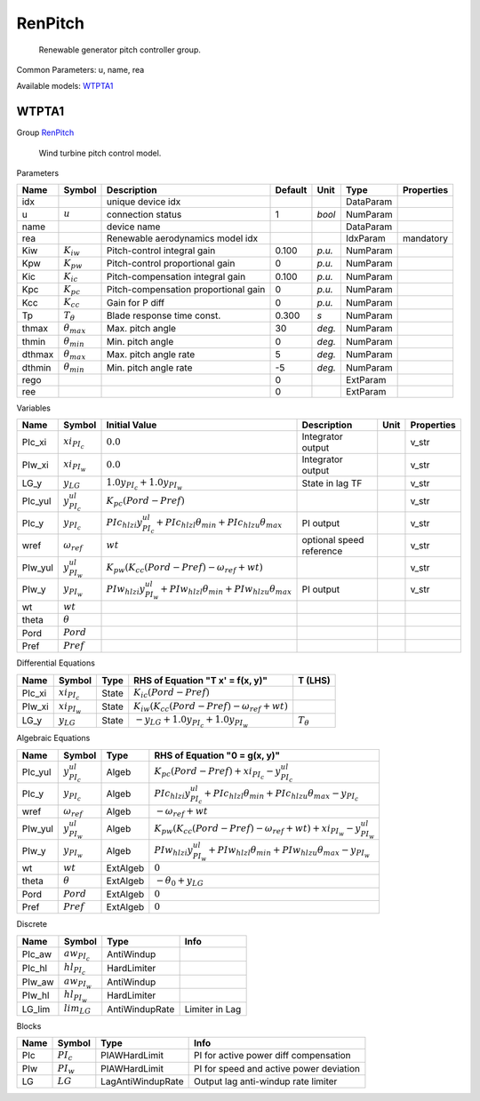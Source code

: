 .. _RenPitch:

================================================================================
RenPitch
================================================================================

    Renewable generator pitch controller group.
    

Common Parameters: u, name, rea

Available models:
WTPTA1_

.. _WTPTA1:

--------------------------------------------------------------------------------
WTPTA1
--------------------------------------------------------------------------------

Group RenPitch_


    Wind turbine pitch control model.
    
Parameters

+---------+----------------------+--------------------------------------+---------+--------+-----------+------------+
|  Name   |        Symbol        |             Description              | Default |  Unit  |   Type    | Properties |
+=========+======================+======================================+=========+========+===========+============+
|  idx    |                      | unique device idx                    |         |        | DataParam |            |
+---------+----------------------+--------------------------------------+---------+--------+-----------+------------+
|  u      | :math:`u`            | connection status                    | 1       | *bool* | NumParam  |            |
+---------+----------------------+--------------------------------------+---------+--------+-----------+------------+
|  name   |                      | device name                          |         |        | DataParam |            |
+---------+----------------------+--------------------------------------+---------+--------+-----------+------------+
|  rea    |                      | Renewable aerodynamics model idx     |         |        | IdxParam  | mandatory  |
+---------+----------------------+--------------------------------------+---------+--------+-----------+------------+
|  Kiw    | :math:`K_{iw}`       | Pitch-control integral gain          | 0.100   | *p.u.* | NumParam  |            |
+---------+----------------------+--------------------------------------+---------+--------+-----------+------------+
|  Kpw    | :math:`K_{pw}`       | Pitch-control proportional gain      | 0       | *p.u.* | NumParam  |            |
+---------+----------------------+--------------------------------------+---------+--------+-----------+------------+
|  Kic    | :math:`K_{ic}`       | Pitch-compensation integral gain     | 0.100   | *p.u.* | NumParam  |            |
+---------+----------------------+--------------------------------------+---------+--------+-----------+------------+
|  Kpc    | :math:`K_{pc}`       | Pitch-compensation proportional gain | 0       | *p.u.* | NumParam  |            |
+---------+----------------------+--------------------------------------+---------+--------+-----------+------------+
|  Kcc    | :math:`K_{cc}`       | Gain for P diff                      | 0       | *p.u.* | NumParam  |            |
+---------+----------------------+--------------------------------------+---------+--------+-----------+------------+
|  Tp     | :math:`T_{\theta}`   | Blade response time const.           | 0.300   | *s*    | NumParam  |            |
+---------+----------------------+--------------------------------------+---------+--------+-----------+------------+
|  thmax  | :math:`\theta_{max}` | Max. pitch angle                     | 30      | *deg.* | NumParam  |            |
+---------+----------------------+--------------------------------------+---------+--------+-----------+------------+
|  thmin  | :math:`\theta_{min}` | Min. pitch angle                     | 0       | *deg.* | NumParam  |            |
+---------+----------------------+--------------------------------------+---------+--------+-----------+------------+
|  dthmax | :math:`\theta_{max}` | Max. pitch angle rate                | 5       | *deg.* | NumParam  |            |
+---------+----------------------+--------------------------------------+---------+--------+-----------+------------+
|  dthmin | :math:`\theta_{min}` | Min. pitch angle rate                | -5      | *deg.* | NumParam  |            |
+---------+----------------------+--------------------------------------+---------+--------+-----------+------------+
|  rego   |                      |                                      | 0       |        | ExtParam  |            |
+---------+----------------------+--------------------------------------+---------+--------+-----------+------------+
|  ree    |                      |                                      | 0       |        | ExtParam  |            |
+---------+----------------------+--------------------------------------+---------+--------+-----------+------------+

Variables

+----------+-----------------------+-----------------------------------------------------------------------------------------+--------------------------+------+------------+
|   Name   |        Symbol         |                                      Initial Value                                      |       Description        | Unit | Properties |
+==========+=======================+=========================================================================================+==========================+======+============+
|  PIc_xi  | :math:`xi_{PI_c}`     | :math:`0.0`                                                                             | Integrator output        |      | v_str      |
+----------+-----------------------+-----------------------------------------------------------------------------------------+--------------------------+------+------------+
|  PIw_xi  | :math:`xi_{PI_w}`     | :math:`0.0`                                                                             | Integrator output        |      | v_str      |
+----------+-----------------------+-----------------------------------------------------------------------------------------+--------------------------+------+------------+
|  LG_y    | :math:`y_{LG}`        | :math:`1.0 y_{PI_c} + 1.0 y_{PI_w}`                                                     | State in lag TF          |      | v_str      |
+----------+-----------------------+-----------------------------------------------------------------------------------------+--------------------------+------+------------+
|  PIc_yul | :math:`y^{ul}_{PI_c}` | :math:`K_{pc} \left(Pord - Pref\right)`                                                 |                          |      | v_str      |
+----------+-----------------------+-----------------------------------------------------------------------------------------+--------------------------+------+------------+
|  PIc_y   | :math:`y_{PI_c}`      | :math:`PIc_{hl zi} y^{ul}_{PI_c} + PIc_{hl zl} \theta_{min} + PIc_{hl zu} \theta_{max}` | PI output                |      | v_str      |
+----------+-----------------------+-----------------------------------------------------------------------------------------+--------------------------+------+------------+
|  wref    | :math:`\omega_{ref}`  | :math:`wt`                                                                              | optional speed reference |      | v_str      |
+----------+-----------------------+-----------------------------------------------------------------------------------------+--------------------------+------+------------+
|  PIw_yul | :math:`y^{ul}_{PI_w}` | :math:`K_{pw} \left(K_{cc} \left(Pord - Pref\right) - \omega_{ref} + wt\right)`         |                          |      | v_str      |
+----------+-----------------------+-----------------------------------------------------------------------------------------+--------------------------+------+------------+
|  PIw_y   | :math:`y_{PI_w}`      | :math:`PIw_{hl zi} y^{ul}_{PI_w} + PIw_{hl zl} \theta_{min} + PIw_{hl zu} \theta_{max}` | PI output                |      | v_str      |
+----------+-----------------------+-----------------------------------------------------------------------------------------+--------------------------+------+------------+
|  wt      | :math:`wt`            |                                                                                         |                          |      |            |
+----------+-----------------------+-----------------------------------------------------------------------------------------+--------------------------+------+------------+
|  theta   | :math:`\theta`        |                                                                                         |                          |      |            |
+----------+-----------------------+-----------------------------------------------------------------------------------------+--------------------------+------+------------+
|  Pord    | :math:`Pord`          |                                                                                         |                          |      |            |
+----------+-----------------------+-----------------------------------------------------------------------------------------+--------------------------+------+------------+
|  Pref    | :math:`Pref`          |                                                                                         |                          |      |            |
+----------+-----------------------+-----------------------------------------------------------------------------------------+--------------------------+------+------------+

Differential Equations

+---------+-------------------+-------+---------------------------------------------------------------------------------+--------------------+
|  Name   |      Symbol       | Type  |                        RHS of Equation "T x' = f(x, y)"                         |      T (LHS)       |
+=========+===================+=======+=================================================================================+====================+
|  PIc_xi | :math:`xi_{PI_c}` | State | :math:`K_{ic} \left(Pord - Pref\right)`                                         |                    |
+---------+-------------------+-------+---------------------------------------------------------------------------------+--------------------+
|  PIw_xi | :math:`xi_{PI_w}` | State | :math:`K_{iw} \left(K_{cc} \left(Pord - Pref\right) - \omega_{ref} + wt\right)` |                    |
+---------+-------------------+-------+---------------------------------------------------------------------------------+--------------------+
|  LG_y   | :math:`y_{LG}`    | State | :math:`- y_{LG} + 1.0 y_{PI_c} + 1.0 y_{PI_w}`                                  | :math:`T_{\theta}` |
+---------+-------------------+-------+---------------------------------------------------------------------------------+--------------------+

Algebraic Equations

+----------+-----------------------+----------+-------------------------------------------------------------------------------------------------------------+
|   Name   |        Symbol         |   Type   |                                        RHS of Equation "0 = g(x, y)"                                        |
+==========+=======================+==========+=============================================================================================================+
|  PIc_yul | :math:`y^{ul}_{PI_c}` | Algeb    | :math:`K_{pc} \left(Pord - Pref\right) + xi_{PI_c} - y^{ul}_{PI_c}`                                         |
+----------+-----------------------+----------+-------------------------------------------------------------------------------------------------------------+
|  PIc_y   | :math:`y_{PI_c}`      | Algeb    | :math:`PIc_{hl zi} y^{ul}_{PI_c} + PIc_{hl zl} \theta_{min} + PIc_{hl zu} \theta_{max} - y_{PI_c}`          |
+----------+-----------------------+----------+-------------------------------------------------------------------------------------------------------------+
|  wref    | :math:`\omega_{ref}`  | Algeb    | :math:`- \omega_{ref} + wt`                                                                                 |
+----------+-----------------------+----------+-------------------------------------------------------------------------------------------------------------+
|  PIw_yul | :math:`y^{ul}_{PI_w}` | Algeb    | :math:`K_{pw} \left(K_{cc} \left(Pord - Pref\right) - \omega_{ref} + wt\right) + xi_{PI_w} - y^{ul}_{PI_w}` |
+----------+-----------------------+----------+-------------------------------------------------------------------------------------------------------------+
|  PIw_y   | :math:`y_{PI_w}`      | Algeb    | :math:`PIw_{hl zi} y^{ul}_{PI_w} + PIw_{hl zl} \theta_{min} + PIw_{hl zu} \theta_{max} - y_{PI_w}`          |
+----------+-----------------------+----------+-------------------------------------------------------------------------------------------------------------+
|  wt      | :math:`wt`            | ExtAlgeb | :math:`0`                                                                                                   |
+----------+-----------------------+----------+-------------------------------------------------------------------------------------------------------------+
|  theta   | :math:`\theta`        | ExtAlgeb | :math:`- \theta_{0} + y_{LG}`                                                                               |
+----------+-----------------------+----------+-------------------------------------------------------------------------------------------------------------+
|  Pord    | :math:`Pord`          | ExtAlgeb | :math:`0`                                                                                                   |
+----------+-----------------------+----------+-------------------------------------------------------------------------------------------------------------+
|  Pref    | :math:`Pref`          | ExtAlgeb | :math:`0`                                                                                                   |
+----------+-----------------------+----------+-------------------------------------------------------------------------------------------------------------+

Discrete

+---------+-------------------+----------------+----------------+
|  Name   |      Symbol       |      Type      |      Info      |
+=========+===================+================+================+
|  PIc_aw | :math:`aw_{PI_c}` | AntiWindup     |                |
+---------+-------------------+----------------+----------------+
|  PIc_hl | :math:`hl_{PI_c}` | HardLimiter    |                |
+---------+-------------------+----------------+----------------+
|  PIw_aw | :math:`aw_{PI_w}` | AntiWindup     |                |
+---------+-------------------+----------------+----------------+
|  PIw_hl | :math:`hl_{PI_w}` | HardLimiter    |                |
+---------+-------------------+----------------+----------------+
|  LG_lim | :math:`lim_{LG}`  | AntiWindupRate | Limiter in Lag |
+---------+-------------------+----------------+----------------+

Blocks

+------+--------------+-------------------+-----------------------------------------+
| Name |    Symbol    |       Type        |                  Info                   |
+======+==============+===================+=========================================+
|  PIc | :math:`PI_c` | PIAWHardLimit     | PI for active power diff compensation   |
+------+--------------+-------------------+-----------------------------------------+
|  PIw | :math:`PI_w` | PIAWHardLimit     | PI for speed and active power deviation |
+------+--------------+-------------------+-----------------------------------------+
|  LG  | :math:`LG`   | LagAntiWindupRate | Output lag anti-windup rate limiter     |
+------+--------------+-------------------+-----------------------------------------+



